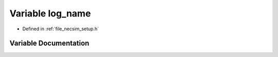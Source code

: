 .. _exhale_variable_setup_8h_1a2b3e7c0f4a5a17a01a5157ab01e59a60:

Variable log_name
=================

- Defined in :ref:`file_necsim_setup.h`


Variable Documentation
----------------------


.. doxygenvariable:: log_name
